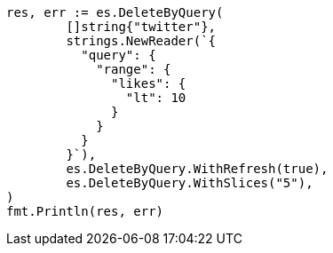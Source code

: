 // Generated from docs-delete-by-query_a5a7050fb9dcb9574e081957ade28617_test.go
//
[source, go]
----
res, err := es.DeleteByQuery(
	[]string{"twitter"},
	strings.NewReader(`{
	  "query": {
	    "range": {
	      "likes": {
	        "lt": 10
	      }
	    }
	  }
	}`),
	es.DeleteByQuery.WithRefresh(true),
	es.DeleteByQuery.WithSlices("5"),
)
fmt.Println(res, err)
----
